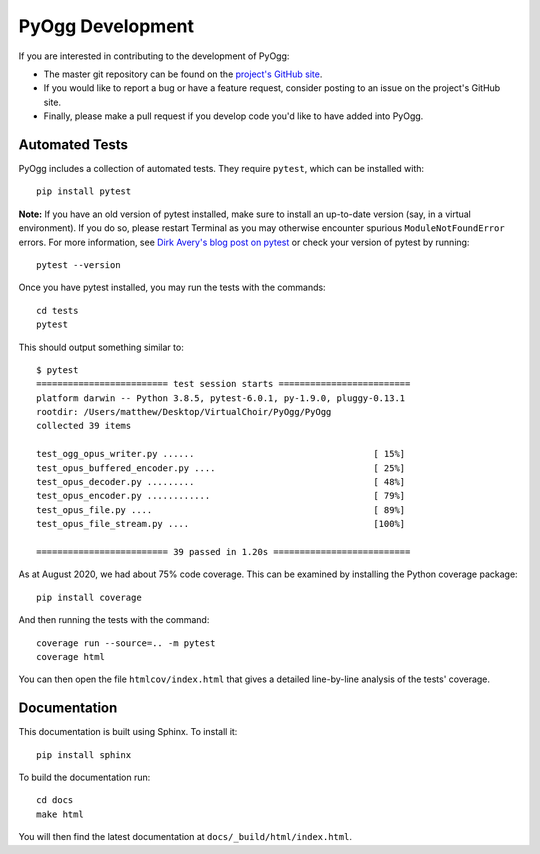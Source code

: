 PyOgg Development
=================

If you are interested in contributing to the development of PyOgg:

* The master git repository can be found on the `project's GitHub site
  <https://github.com/Zuzu-Typ/PyOgg>`_.

* If you would like to report a bug or have a feature request,
  consider posting to an issue on the project's GitHub site.

* Finally, please make a pull request if you develop code you'd like
  to have added into PyOgg.


Automated Tests
---------------

PyOgg includes a collection of automated tests.  They require
``pytest``, which can be installed with::

  pip install pytest

**Note:** If you have an old version of pytest installed, make sure to
install an up-to-date version (say, in a virtual environment).  If you
do so, please restart Terminal as you may otherwise encounter spurious
``ModuleNotFoundError`` errors.  For more information, see `Dirk
Avery's blog post on pytest
<https://medium.com/@dirk.avery/pytest-modulenotfounderror-no-module-named-requests-a770e6926ac5>`__
or check your version of pytest by running::

  pytest --version

Once you have pytest installed, you may run the tests with the
commands::

  cd tests
  pytest

This should output something similar to::

  $ pytest
  ========================= test session starts =========================
  platform darwin -- Python 3.8.5, pytest-6.0.1, py-1.9.0, pluggy-0.13.1
  rootdir: /Users/matthew/Desktop/VirtualChoir/PyOgg/PyOgg
  collected 39 items                                                    
  
  test_ogg_opus_writer.py ......                                  [ 15%]
  test_opus_buffered_encoder.py ....                              [ 25%]
  test_opus_decoder.py .........                                  [ 48%]
  test_opus_encoder.py ............                               [ 79%]
  test_opus_file.py ....                                          [ 89%]
  test_opus_file_stream.py ....                                   [100%]
  
  ========================= 39 passed in 1.20s ==========================

  
As at August 2020, we had about 75% code coverage.  This can be
examined by installing the Python coverage package::

  pip install coverage

And then running the tests with the command::

  coverage run --source=.. -m pytest
  coverage html

You can then open the file ``htmlcov/index.html`` that gives a
detailed line-by-line analysis of the tests' coverage.


Documentation
-------------

This documentation is built using Sphinx.  To install it::

  pip install sphinx

To build the documentation run::

  cd docs
  make html

You will then find the latest documentation at
``docs/_build/html/index.html``.
